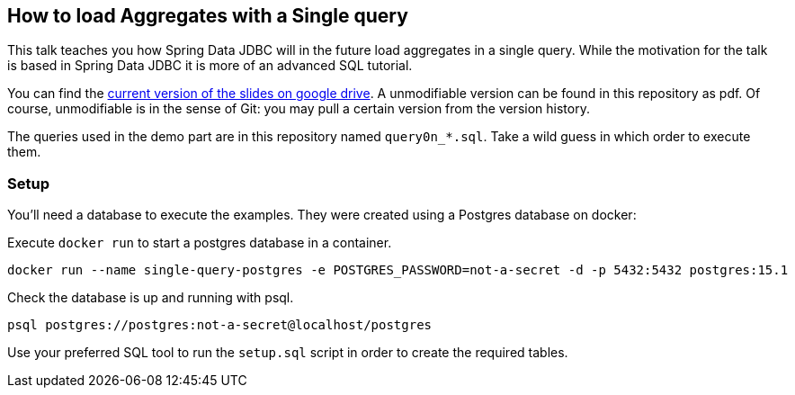 == How to load Aggregates with a Single query

This talk teaches you how Spring Data JDBC will in  the future load aggregates in a single query.
While the motivation for the talk is based in Spring Data JDBC it is more of an advanced SQL tutorial.

You can find the https://docs.google.com/presentation/d/1lgIUuKQsYReuPNXiAnJUY-PSAQhdubxe-JDDaBBJmUg/edit?usp=sharing[current version of the slides on google drive].
A unmodifiable version can be found in this repository as pdf.
Of course, unmodifiable is in the sense of Git: you may pull a certain version from the version history.


The queries used in the demo part are in this repository named `query0n_*.sql`.
Take a wild guess in which order to execute them.

=== Setup

You'll need a database to execute the examples.
They were created using a Postgres database on docker:


Execute `docker run` to start a postgres database in a container.

```
docker run --name single-query-postgres -e POSTGRES_PASSWORD=not-a-secret -d -p 5432:5432 postgres:15.1
```

Check the database is up and running with psql.

```
psql postgres://postgres:not-a-secret@localhost/postgres
```

Use your preferred SQL tool to run the `setup.sql` script in order to create the required tables.

